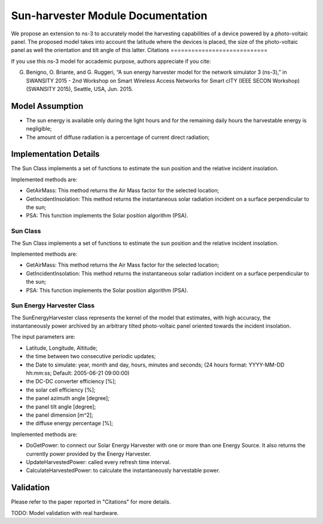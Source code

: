 Sun-harvester Module Documentation
----------------------------

We propose an extension to ns-3 to accurately model the harvesting capabilities of a device powered by a photo-voltaic panel.
The proposed model takes into account the latitude where the devices is placed, the size of the photo-voltaic panel as well the orientation and tilt angle of this latter.
Citations
============================

If you use this ns-3 model for accademic purpose, authors appreciate if you cite:

G. Benigno, O. Briante, and G. Ruggeri, “A sun energy harvester model for the network simulator 3 (ns-3),” in SWANSITY 2015 - 2nd Workshop on Smart Wireless Access Networks for Smart cITY (IEEE SECON Workshop) (SWANSITY 2015), Seattle, USA, Jun. 2015.


Model Assumption
****************************

* The sun energy is available only during the light hours and for the remaining daily hours the harvestable energy is negligible;

* The amount of diffuse radiation is a percentage of current direct radiation;

Implementation Details
****************************

The Sun Class implements a set of functions to estimate the sun position and the relative incident insolation.

Implemented methods are:

* GetAirMass: This method returns the Air Mass factor for the selected location;
* GetIncidentInsolation: This method returns the instantaneous solar radiation incident on a surface perpendicular to the sun;
* PSA: This function implements the Solar position algorithm (PSA).

Sun Class
============================

The Sun Class implements a set of functions to estimate the sun position and the relative incident insolation.

Implemented methods are:

* GetAirMass: This method returns the Air Mass factor for the selected location;
* GetIncidentInsolation: This method returns the instantaneous solar radiation incident on a surface perpendicular to the sun;
* PSA: This function implements the Solar position algorithm (PSA).

Sun Energy Harvester Class
============================

The SunEnergyHarvester class represents the kernel of the model that estimates, with high accuracy, the instantaneously power archived by
an arbitrary tilted photo-voltaic panel oriented towards the incident insolation.

The input parameters are:

* Latitude, Longitude, Altitude;
* the time between two consecutive periodic updates;
* the Date to simulate: year, month and day, hours, minutes and seconds;  (24 hours format: YYYY-MM-DD hh:mm:ss; Default: 2005-06-21 09:00:00)
* the DC-DC converter efficiency [%];
* the solar cell efficiency [%];
* the panel azimuth angle [degree];
* the panel tilt angle [degree];
* the panel dimension [m^2];
* the diffuse energy percentage [%];

Implemented methods are:

* DoGetPower: to connect our Solar Energy Harvester with one or more than one Energy Source. It also returns the currently power provided by the Energy Harvester.
* UpdateHarvestedPower: called every refresh time interval.
* CalculateHarvestedPower: to calculate the instantaneously harvestable power.

Validation
**********

Please refer to the paper reported in "Citations" for more details.

TODO: Model validation with real hardware.